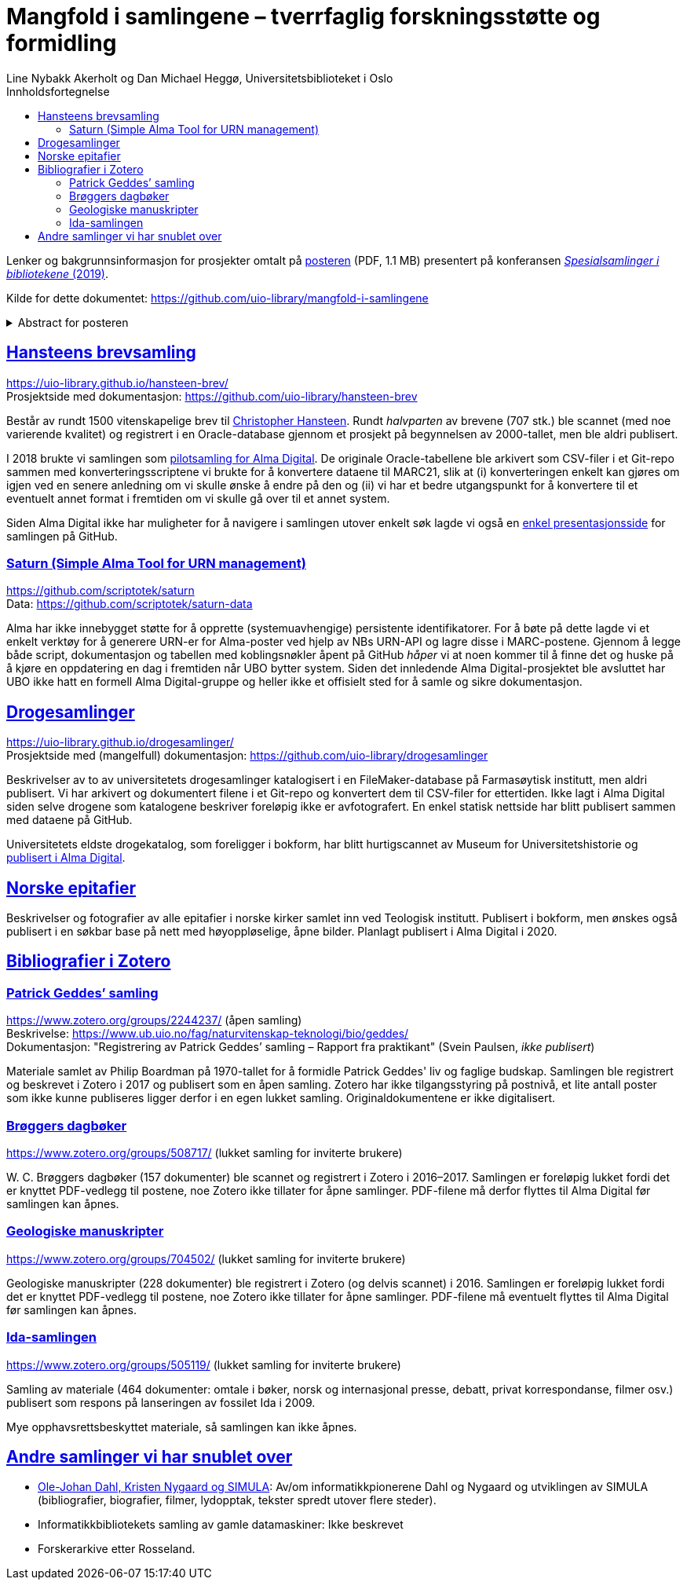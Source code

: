 = Mangfold i samlingene – tverrfaglig forskningsstøtte og formidling
Line Nybakk Akerholt og Dan Michael Heggø, Universitetsbiblioteket i Oslo
:doctype: book
:docinfo:
:icons: font
:toc: left
:toc-title: Innholdsfortegnelse
:toclevels: 3
:sectlinks:

:leveloffset: +1

Lenker og bakgrunnsinformasjon for prosjekter omtalt på link:poster.pdf[posteren] (PDF, 1.1 MB) presentert på konferansen https://www.uib.no/ub/fagressurser/spesialsamlingene/129101/program-konferansen-spesialsamlinger-i-bibliotekene-2019[_Spesialsamlinger i bibliotekene_ (2019)].

Kilde for dette dokumentet: https://github.com/uio-library/mangfold-i-samlingene

.Abstract for posteren
[%collapsible]
====
Siden åpningen av biblioteket i 2012 har Realfagsbiblioteket vektlagt formidling og vitenskapelige foredrag for å etablere biblioteket som en arena for vitenskapelig debatt og åpenhet. Med vår tidligere erfaring som drivere av små instituttbibliotek og nære relasjon til samlinger og fag, var det nå som en større, tverrfaglig enhet, lettere å komme i kontakt med andre miljøer på UiO som også samler og formidler. Det viser seg at vi og flere av våre samarbeidspartnere mangler rammeverk for dette arbeidet. De store databasene til boksamlingene og gjenstandssamlingene egner seg ikke for de mindre samlingene som oppstår, der forskere over tid har tilpasset strukturen og metadata til sin egen forskning og undervisning. Spesialsamlingene, slik vi nå kjenner dem, lever sitt eget liv mellom bokbaser, administrative arkiver, forskningsdata, museumsbaser og formidlingsprosjekter på webservere.

Da Alma-digital dukket opp som en mulighet for å registrere metadata og digitale representasjoner for materiale utover bokformatet, ønsket vi å teste ut dette også for spesialsamlinger. I 2018-2019 gjennomførte vi flere prosjekter, hvorav noen av samlingene lot seg modellere via marc eller dublin core, mens andre fortsatt byr på utfordringer. Målet vårt er å øke forståelsen og kunnskapen om metadata for ulike typer samlinger slik at man i fremtiden kan utnytte autoritetsregistre og identifikatorer tilknyttet de etablerte basene i arbeidet med spesialsamlingene, og dermed styrke formidling, forskningsstøtte og langtidslagring av viktige ressurser.
====

= Hansteens brevsamling

https://uio-library.github.io/hansteen-brev/ +
Prosjektside med dokumentasjon: https://github.com/uio-library/hansteen-brev

Består av rundt 1500 vitenskapelige brev til https://www.ub.uio.no/fag/naturvitenskap-teknologi/astro/hansteen/biografi/[Christopher Hansteen].
Rundt _halvparten_ av brevene (707 stk.) ble scannet (med noe varierende kvalitet) og registrert i en Oracle-database gjennom et prosjekt på begynnelsen av 2000-tallet, men ble aldri publisert.

I 2018 brukte vi samlingen som https://bibsys-almaprimo.hosted.exlibrisgroup.com/primo-explore/collectionDiscovery?vid=UIO&collectionId=81218451430002204&lang=no_NO[pilotsamling for Alma Digital].
De originale Oracle-tabellene ble arkivert som CSV-filer i et Git-repo sammen med konverteringsscriptene vi brukte for å konvertere dataene til MARC21, slik at (i) konverteringen enkelt kan gjøres om igjen ved en senere anledning om vi skulle ønske å endre på den og (ii) vi har et bedre utgangspunkt for å konvertere til et eventuelt annet format i fremtiden om vi skulle gå over til et annet system.

Siden Alma Digital ikke har muligheter for å navigere i samlingen utover enkelt søk lagde vi også en https://uio-library.github.io/hansteen-brev/[enkel presentasjonsside] for samlingen på GitHub.

== Saturn (Simple Alma Tool for URN management)

https://github.com/scriptotek/saturn +
Data: https://github.com/scriptotek/saturn-data

Alma har ikke innebygget støtte for å opprette (systemuavhengige) persistente identifikatorer.
For å bøte på dette lagde vi et enkelt verktøy for å generere URN-er for Alma-poster ved hjelp av NBs URN-API og lagre disse i MARC-postene.
Gjennom å legge både script, dokumentasjon og tabellen med koblingsnøkler åpent på GitHub _håper_ vi at noen kommer til å finne det og huske på å kjøre en oppdatering en dag i fremtiden når UBO bytter system.
Siden det innledende Alma Digital-prosjektet ble avsluttet har UBO ikke hatt en formell Alma Digital-gruppe og heller ikke et offisielt sted for å samle og sikre dokumentasjon.

= Drogesamlinger

https://uio-library.github.io/drogesamlinger/ +
Prosjektside med (mangelfull) dokumentasjon: https://github.com/uio-library/drogesamlinger

Beskrivelser av to av universitetets drogesamlinger katalogisert i en FileMaker-database på Farmasøytisk institutt, men aldri publisert. Vi har arkivert og dokumentert filene i et Git-repo og konvertert dem til CSV-filer for ettertiden.
Ikke lagt i Alma Digital siden selve drogene som katalogene beskriver foreløpig ikke er avfotografert.
En enkel statisk nettside har blitt publisert sammen med dataene på GitHub.

Universitetets eldste drogekatalog, som foreligger i bokform, har blitt hurtigscannet av Museum for Universitetshistorie og https://bibsys-k.userservices.exlibrisgroup.com/view/UniversalViewer/47BIBSYS_UBO/12229760960002204#?c=0&m=0&s=0&cv=3&xywh=-721%2C-106%2C6305%2C3673[publisert i Alma Digital].

= Norske epitafier

Beskrivelser og fotografier av alle epitafier i norske kirker samlet inn ved Teologisk institutt.
Publisert i bokform, men ønskes også publisert i en søkbar base på nett med høyoppløselige, åpne bilder.
Planlagt publisert i Alma Digital i 2020.

= Bibliografier i Zotero

== Patrick Geddes’ samling

https://www.zotero.org/groups/2244237/ (åpen samling) +
Beskrivelse: https://www.ub.uio.no/fag/naturvitenskap-teknologi/bio/geddes/ +
Dokumentasjon: "Registrering av Patrick Geddes’ samling – Rapport fra praktikant" (Svein Paulsen, _ikke publisert_)

Materiale samlet av Philip Boardman på 1970-tallet for å formidle Patrick Geddes' liv og faglige budskap.
Samlingen ble registrert og beskrevet i Zotero i 2017 og publisert som en åpen samling.
Zotero har ikke tilgangsstyring på postnivå, et lite antall poster som ikke kunne publiseres ligger derfor i en egen lukket samling.
Originaldokumentene er ikke digitalisert.

== Brøggers dagbøker

https://www.zotero.org/groups/508717/ (lukket samling for inviterte brukere)

+W. C.+ Brøggers dagbøker (157 dokumenter) ble scannet og registrert i Zotero i 2016–2017.
Samlingen er foreløpig lukket fordi det er knyttet PDF-vedlegg til postene,
noe Zotero ikke tillater for åpne samlinger.
PDF-filene må derfor flyttes til Alma Digital før samlingen kan åpnes.

== Geologiske manuskripter

https://www.zotero.org/groups/704502/ (lukket samling for inviterte brukere)

Geologiske manuskripter (228 dokumenter) ble registrert i Zotero (og delvis scannet) i 2016.
Samlingen er foreløpig lukket fordi det er knyttet PDF-vedlegg til postene,
noe Zotero ikke tillater for åpne samlinger.
PDF-filene må eventuelt flyttes til Alma Digital før samlingen kan åpnes.

== Ida-samlingen

https://www.zotero.org/groups/505119/ (lukket samling for inviterte brukere)

Samling av materiale (464 dokumenter: omtale i bøker, norsk og internasjonal presse, debatt, privat korrespondanse, filmer osv.) publisert som respons på lanseringen av fossilet Ida i 2009.

Mye opphavsrettsbeskyttet materiale, så samlingen kan ikke åpnes.

= Andre samlinger vi har snublet over

- https://www.ub.uio.no/fag/naturvitenskap-teknologi/informatikk/faglig/dns/[Ole-Johan Dahl, Kristen Nygaard og SIMULA]: Av/om informatikkpionerene Dahl og Nygaard og utviklingen av SIMULA (bibliografier, biografier, filmer, lydopptak, tekster spredt utover flere steder).

- Informatikkbibliotekets samling av gamle datamaskiner: Ikke beskrevet

- Forskerarkive etter Rosseland.

